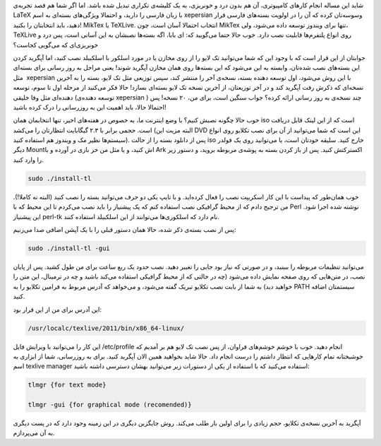 .. title: نصب TeXLive بدون درد و خونریزی‌! .. date: 2011/10/17 1:27:15

.. raw:: html

   <html>

.. raw:: html

   <body>

.. raw:: html

   <p>

شاید این مساله انجام کار‌های کامپیوتری‌، آن هم بدون درد و خونریزی‌، به
یک کلیشه‌ی تکراری تبدیل شده باشد‌. اما اگر شما هم قصد تجربه‌ی LaTeX با
زبان فارسی را دارید‌، و احتمالا ویژگی‌های بسته‌ای به اسم xepersian
وسوسه‌تان کرده که آن را در اولویت بسته‌های فارسی قرار دهید‌، باید
انتخابتان را بکنید‌! MikTex یا TeXLive‌. انتخاب احتمالا آسان است‌، چون
MikTex تنها برای ویندوز توسعه داده می‌شود‌، ولی‌، TeXLive روی انواع
پلتفرم‌ها قابلیت نصب دارد‌. خوب حالا حتما می‌گویید‌ که‌: ای بابا‌، اگه
بسته‌ها نصبشان به این آسانی است‌، پس درد و خونریزی‌ای که می‌گویی کجاست؟

جوابتان از این قرار است که با وجود این که شما می‌توانید تک لایو را از
روی مخازن یا در مورد اسلکور با اسلکبیلد نصب کنید‌، اما آپگرید کردن این
بسته‌های نصب شده‌تان‌، وابسته به این می‌شود که این بسته‌ها روی همان
مخازن آپگرید شوند‌! یعنی مراحل به روز رسانی برای بسته‌ای مثل  xepersian
با این روش می‌شود‌، اول توسعه دهنده بسته‌، نسخه‌ی آخر را منتشر کند‌، سپس
توزیعی مثل تک لایو‌، بسته را به آخرین نسخه‌ای که ذکرش رفت آپگرید کند‌ و
در آخر توزیعتان‌، از آخرین نسخه تک لایو بسته‌ای بسازد‌‌! حالا فکر
می‌کنید از مرحله اول تا سوم‌، توسعه دهنده‌ای مثل وفا خلیقی (‌توسعه
دهنده‌ی xepersian ) چند نسخه‌ی به روز رسانی‌ ارائه کرده؟ جواب سنگین
است‌، برای من‌، ۲۰ نسخه‌! پس احتمالا حالا‌، باید اهمیت این به روزرسانی
را درک کرده باشید‌!

خوب حالا چگونه نصبش کنیم‌؟ با وضع اینترنت ما‌، به خصوص در هفته‌های
اخیر‌، تنها انتخابمان همان iso است که از این لینک قابل دریافت است‌. حجمی
برابر با ۲.۳ گیگابایت انتظارتان را می‌کشد‌ (‌البته مزیت این DVD این است
که شما می‌توانید از آن برای نصب تکلایو روی انواع سیستم‌ها نظیر مک و
ویندوز هم استفاده کنید‌). پس از دانلود بسته را از حالت iso خارج کنید‌.
سلیقه خودتان است‌، یا می‌توانید روی یک فولدر دیگر Mount‌اش کنید‌، و یا
مثل من خز بازی در آورده و با Ark اکسترکتش کنید‌. پس از باز کردن بسته به
پوشه‌ی مربوطه بروید‌، و دستور زیر را وارد کنید‌.

.. code:: bash


    sudo ./install-tl

خوب همان‌طور که پیداست با این کار اسکریپت نصب را فعال کرده‌اید‌. و با
تایپ یکی دو حرف می‌توانید بسته را نصب کنید‌ (‌البته نه کاملا‌!). من
ترجیح دادم که از محیط گرافیکی نصب استفاده کنم که یک پیشنیاز را باید نصب
می‌کردم تا این محیط که با Perl نوشته شده اجرا شود‌. این پیشنیاز perl-tk
نام دارد که اسلکوری‌ها می‌توانند از این اسلکبیلد استفاده کنند‌.

پس از نصب بسته‌ی ذکر شده‌، حالا همان دستور قبلی را با یک آپشن اضافی صدا
می‌زنیم‌:

.. code:: bash


    sudo ./install-tl -gui

می‌توانید تنظیمات مربوطه را ببینید‌، و در صورتی که نیاز بود جایی را
تغییر دهید‌. نصب حدود یک ربع ساعت برای من طول کشید‌. پس از پایان نصب‌،
در متن‌هایی که روی صفحه نمایش داده می‌شود (‌چه در حالتی که از محیط
گرافیکی استفاده می‌کند باشید و چه در ترمینال‌، این متن را خواهید دید‌)
به شما از بابت نصب تکلایو تبریک گفته می‌شود‌، و می‌خواهد که آدرس مربوط
به فرامین تکلایو را به PATH سیستمتان اضافه کنید‌.

این آدرس برای من از این قرار بود‌:

.. code:: bash


    /usr/localc/texlive/2011/bin/x86_64-linux/

این کار را می‌توانید با ویرایش فایل /etc/profile انجام دهید‌. خوب با
خوشم خوشم‌های فراوان‌، از پس نصب تک لایو هم بر آمدیم که خوشبختانه تمام
کار‌هایی که انتظار داشتم را درست انجام داد‌. حالا شاید بخواهید همین الان
آپگرید کنید‌. برای به روز‌رسانی‌، شما از ابزاری به اسم texlive manager
استفاده می‌کنید که با استفاده از یکی از دستورات زیر می‌توانید بهشان
دسترسی داشته باشید‌:

.. code:: bash


    tlmgr {for text mode}

    tlmgr -gui {for graphical mode (recomended)}

آپگرید به آخرین نسخه‌ی تکلایو‌، حجم زیادی را برای اولین بار طلب می‌کند‌.
روش جایگزین دیگری در این زمینه وجود دارد که در پست دیگری به آن
می‌پردازم‌.

.. raw:: html

   </p>

.. raw:: html

   </body>

.. raw:: html

   </html>
